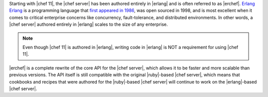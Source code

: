 .. The contents of this file are included in multiple topics.
.. This file should not be changed in a way that hinders its ability to appear in multiple documentation sets.

Starting with |chef 11|, the |chef server| has been authored entirely in |erlang| and is often referred to as |erchef|. `Erlang <http://www.erlang.org/>`_
`Erlang <http://www.erlang.org/>`_ is a programming language that `first appeared in 1986 <http://en.wikipedia.org/wiki/Erlang_%28programming_language%29/>`_, was open sourced in 1998, and is most excellent when it comes to critical enterprise concerns like concurrency, fault-tolerance, and distributed environments. In other words, a |chef server| authored entirely in |erlang| scales to the size of any enterprise. 

.. note:: Even though |chef 11| is authored in |erlang|, writing code in |erlang| is NOT a requirement for using |chef 11|. 

|erchef| is a complete rewrite of the core API for the |chef server|, which allows it to be faster and more scalable than previous versions. The API itself is still compatible with the original |ruby|-based |chef server|, which means that cookbooks and recipes that were authored for the |ruby|-based |chef server| will continue to work on the |erlang|-based |chef server|. 

.. The |erchef| version of the |chef server| is applicable to |chef open server|, |chef hosted|, and |chef private|. Within the documentation, |erchef| is the |chef server| and outside of |erchef|-specific topics will be referred to as the |chef server|.